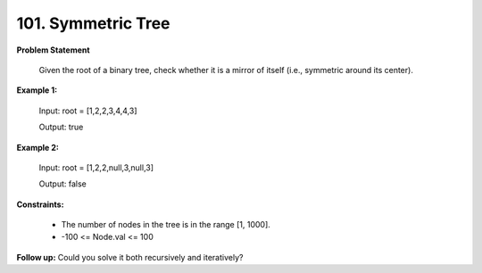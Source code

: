 =============================
101. Symmetric Tree
=============================

**Problem Statement**

    Given the root of a binary tree, check whether it is a mirror of itself (i.e., symmetric around its center).

**Example 1:**

    Input: root = [1,2,2,3,4,4,3]

    Output: true

**Example 2:**

    Input: root = [1,2,2,null,3,null,3]

    Output: false

**Constraints:**

    * The number of nodes in the tree is in the range [1, 1000].
    * -100 <= Node.val <= 100


**Follow up:** Could you solve it both recursively and iteratively?